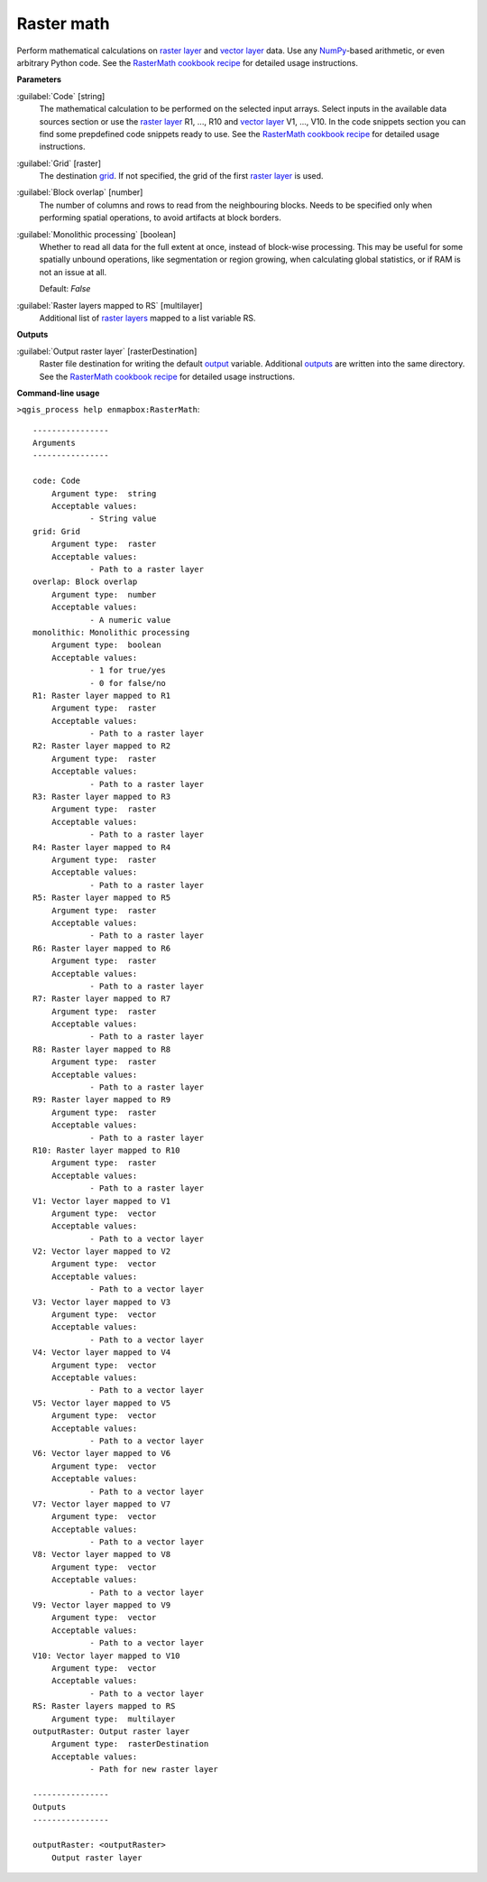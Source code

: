 .. _Raster math:

***********
Raster math
***********

Perform mathematical calculations on `raster layer <https://enmap-box.readthedocs.io/en/latest/general/glossary.html#term-raster-layer>`_ and `vector layer <https://enmap-box.readthedocs.io/en/latest/general/glossary.html#term-vector-layer>`_ data. Use any `NumPy <https://numpy.org/doc/stable/reference/>`_-based arithmetic, or even arbitrary Python code.
See the `RasterMath cookbook recipe <https://enmap-box.readthedocs.io/en/latest/usr_section/usr_cookbook/raster_math.html>`_ for detailed usage instructions.

**Parameters**


:guilabel:`Code` [string]
    The mathematical calculation to be performed on the selected input arrays.
    Select inputs in the available data sources section or use the `raster layer <https://enmap-box.readthedocs.io/en/latest/general/glossary.html#term-raster-layer>`_ R1, ..., R10 and `vector layer <https://enmap-box.readthedocs.io/en/latest/general/glossary.html#term-vector-layer>`_ V1, ..., V10.
    In the code snippets section you can find some prepdefined code snippets ready to use.
    See the `RasterMath cookbook recipe <https://enmap-box.readthedocs.io/en/latest/usr_section/usr_cookbook/raster_math.html>`_ for detailed usage instructions.


:guilabel:`Grid` [raster]
    The destination `grid <https://enmap-box.readthedocs.io/en/latest/general/glossary.html#term-grid>`_. If not specified, the grid of the first `raster layer <https://enmap-box.readthedocs.io/en/latest/general/glossary.html#term-raster-layer>`_ is used.


:guilabel:`Block overlap` [number]
    The number of columns and rows to read from the neighbouring blocks. Needs to be specified only when performing spatial operations, to avoid artifacts at block borders.


:guilabel:`Monolithic processing` [boolean]
    Whether to read all data for the full extent at once, instead of block-wise processing. This may be useful for some spatially unbound operations, like segmentation or region growing, when calculating global statistics, or if RAM is not an issue at all.

    Default: *False*


:guilabel:`Raster layers mapped to RS` [multilayer]
    Additional list of `raster layers <https://enmap-box.readthedocs.io/en/latest/general/glossary.html#term-raster-layer>`_ mapped to a list variable RS.

**Outputs**


:guilabel:`Output raster layer` [rasterDestination]
    Raster file destination for writing the default `output <https://enmap-box.readthedocs.io/en/latest/general/glossary.html#term-output>`_ variable. Additional `outputs <https://enmap-box.readthedocs.io/en/latest/general/glossary.html#term-output>`_ are written into the same directory. See the `RasterMath cookbook recipe <https://enmap-box.readthedocs.io/en/latest/usr_section/usr_cookbook/raster_math.html>`_ for detailed usage instructions.

**Command-line usage**

``>qgis_process help enmapbox:RasterMath``::

    ----------------
    Arguments
    ----------------
    
    code: Code
    	Argument type:	string
    	Acceptable values:
    		- String value
    grid: Grid
    	Argument type:	raster
    	Acceptable values:
    		- Path to a raster layer
    overlap: Block overlap
    	Argument type:	number
    	Acceptable values:
    		- A numeric value
    monolithic: Monolithic processing
    	Argument type:	boolean
    	Acceptable values:
    		- 1 for true/yes
    		- 0 for false/no
    R1: Raster layer mapped to R1
    	Argument type:	raster
    	Acceptable values:
    		- Path to a raster layer
    R2: Raster layer mapped to R2
    	Argument type:	raster
    	Acceptable values:
    		- Path to a raster layer
    R3: Raster layer mapped to R3
    	Argument type:	raster
    	Acceptable values:
    		- Path to a raster layer
    R4: Raster layer mapped to R4
    	Argument type:	raster
    	Acceptable values:
    		- Path to a raster layer
    R5: Raster layer mapped to R5
    	Argument type:	raster
    	Acceptable values:
    		- Path to a raster layer
    R6: Raster layer mapped to R6
    	Argument type:	raster
    	Acceptable values:
    		- Path to a raster layer
    R7: Raster layer mapped to R7
    	Argument type:	raster
    	Acceptable values:
    		- Path to a raster layer
    R8: Raster layer mapped to R8
    	Argument type:	raster
    	Acceptable values:
    		- Path to a raster layer
    R9: Raster layer mapped to R9
    	Argument type:	raster
    	Acceptable values:
    		- Path to a raster layer
    R10: Raster layer mapped to R10
    	Argument type:	raster
    	Acceptable values:
    		- Path to a raster layer
    V1: Vector layer mapped to V1
    	Argument type:	vector
    	Acceptable values:
    		- Path to a vector layer
    V2: Vector layer mapped to V2
    	Argument type:	vector
    	Acceptable values:
    		- Path to a vector layer
    V3: Vector layer mapped to V3
    	Argument type:	vector
    	Acceptable values:
    		- Path to a vector layer
    V4: Vector layer mapped to V4
    	Argument type:	vector
    	Acceptable values:
    		- Path to a vector layer
    V5: Vector layer mapped to V5
    	Argument type:	vector
    	Acceptable values:
    		- Path to a vector layer
    V6: Vector layer mapped to V6
    	Argument type:	vector
    	Acceptable values:
    		- Path to a vector layer
    V7: Vector layer mapped to V7
    	Argument type:	vector
    	Acceptable values:
    		- Path to a vector layer
    V8: Vector layer mapped to V8
    	Argument type:	vector
    	Acceptable values:
    		- Path to a vector layer
    V9: Vector layer mapped to V9
    	Argument type:	vector
    	Acceptable values:
    		- Path to a vector layer
    V10: Vector layer mapped to V10
    	Argument type:	vector
    	Acceptable values:
    		- Path to a vector layer
    RS: Raster layers mapped to RS
    	Argument type:	multilayer
    outputRaster: Output raster layer
    	Argument type:	rasterDestination
    	Acceptable values:
    		- Path for new raster layer
    
    ----------------
    Outputs
    ----------------
    
    outputRaster: <outputRaster>
    	Output raster layer
    
    